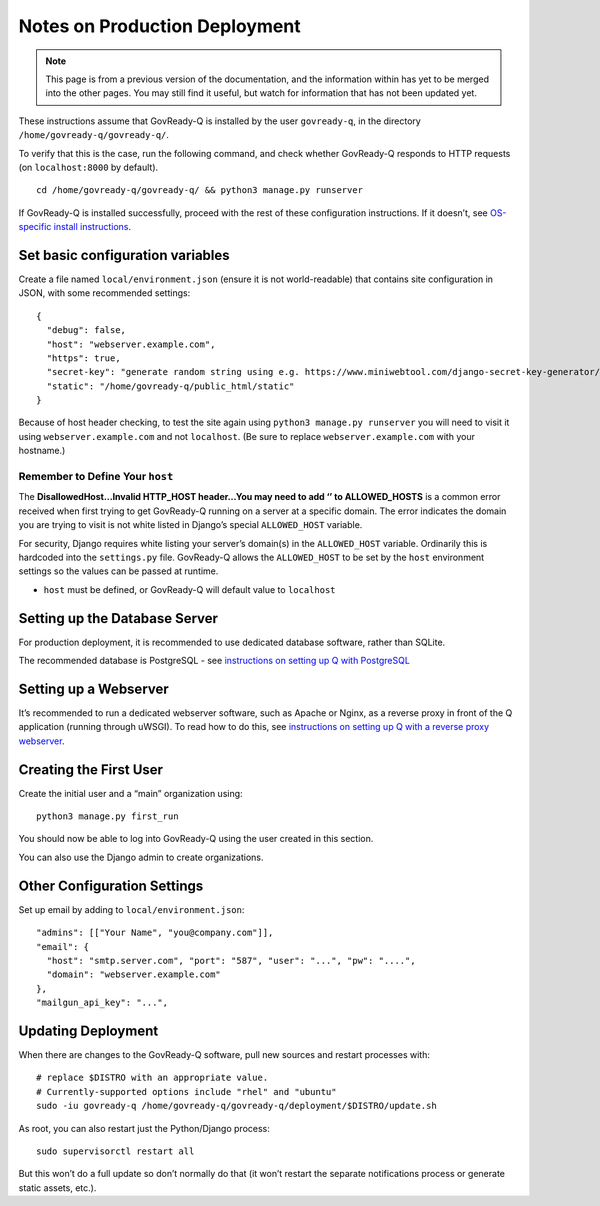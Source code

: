 .. Copyright (C) 2020 GovReady PBC

Notes on Production Deployment
==============================

.. note::
   This page is from a previous version of the documentation, and the
   information within has yet to be merged into the other pages.  You
   may still find it useful, but watch for information that has not
   been updated yet.

These instructions assume that GovReady-Q is installed by the user
``govready-q``, in the directory ``/home/govready-q/govready-q/``.

To verify that this is the case, run the following command, and check
whether GovReady-Q responds to HTTP requests (on ``localhost:8000`` by
default).

::

   cd /home/govready-q/govready-q/ && python3 manage.py runserver

If GovReady-Q is installed successfully, proceed with the rest of these
configuration instructions. If it doesn’t, see `OS-specific install
instructions <deploy_all.html>`__.

Set basic configuration variables
---------------------------------

Create a file named ``local/environment.json`` (ensure it is not
world-readable) that contains site configuration in JSON, with some
recommended settings:

::

   {
     "debug": false,
     "host": "webserver.example.com",
     "https": true,
     "secret-key": "generate random string using e.g. https://www.miniwebtool.com/django-secret-key-generator/",
     "static": "/home/govready-q/public_html/static"
   }

Because of host header checking, to test the site again using
``python3 manage.py runserver`` you will need to visit it using
``webserver.example.com`` and not ``localhost``. (Be sure to replace
``webserver.example.com`` with your hostname.)

Remember to Define Your ``host``
~~~~~~~~~~~~~~~~~~~~~~~~~~~~~~~~

The **DisallowedHost…Invalid HTTP_HOST header…You may need to add ‘’ to
ALLOWED_HOSTS** is a common error received when first trying to get
GovReady-Q running on a server at a specific domain. The error indicates
the domain you are trying to visit is not white listed in Django’s
special ``ALLOWED_HOST`` variable.

For security, Django requires white listing your server’s domain(s) in
the ``ALLOWED_HOST`` variable. Ordinarily this is hardcoded into the
``settings.py`` file. GovReady-Q allows the ``ALLOWED_HOST`` to be set
by the ``host`` environment settings so the values can be passed at
runtime.

-  ``host`` must be defined, or GovReady-Q will default value to
   ``localhost``

Setting up the Database Server
------------------------------

For production deployment, it is recommended to use dedicated database
software, rather than SQLite.

The recommended database is PostgreSQL - see `instructions on setting up
Q with PostgreSQL <configure_db.html>`__

Setting up a Webserver
----------------------

It’s recommended to run a dedicated webserver software, such as Apache
or Nginx, as a reverse proxy in front of the Q application (running
through uWSGI). To read how to do this, see `instructions on setting up
Q with a reverse proxy webserver <configure_webserver.html>`__.

Creating the First User
-----------------------

Create the initial user and a “main” organization using:

::

   python3 manage.py first_run

You should now be able to log into GovReady-Q using the user created in
this section.

You can also use the Django admin to create organizations.

Other Configuration Settings
----------------------------

Set up email by adding to ``local/environment.json``:

::

     "admins": [["Your Name", "you@company.com"]],
     "email": {
       "host": "smtp.server.com", "port": "587", "user": "...", "pw": "....",
       "domain": "webserver.example.com"
     },
     "mailgun_api_key": "...",

Updating Deployment
-------------------

When there are changes to the GovReady-Q software, pull new sources and
restart processes with:

::

   # replace $DISTRO with an appropriate value.
   # Currently-supported options include "rhel" and "ubuntu"
   sudo -iu govready-q /home/govready-q/govready-q/deployment/$DISTRO/update.sh

As root, you can also restart just the Python/Django process:

::

   sudo supervisorctl restart all

But this won’t do a full update so don’t normally do that (it won’t
restart the separate notifications process or generate static assets,
etc.).

